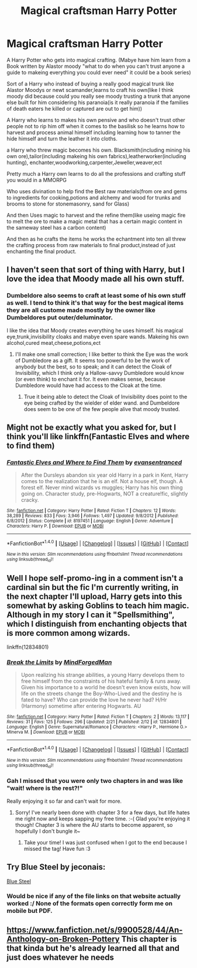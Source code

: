 #+TITLE: Magical craftsman Harry Potter

* Magical craftsman Harry Potter
:PROPERTIES:
:Author: Call0013
:Score: 24
:DateUnix: 1520416385.0
:DateShort: 2018-Mar-07
:FlairText: Request
:END:
A Harry Potter who gets into magical crafting. (Mabye have him learn from a Book written by Alastor moody "what to do when you can't trust anyone a guide to makeing everything you could ever need" it could be a book series)

Sort of a Harry who instead of buying a really good magical trunk like Alastor Moodys or newt scamander,learns to craft his own(like I think moody did because could you really see moody trusting a trunk that anyone else built for him considering his paranoia(is it really paranoia if the families of death eaters he killed or captured are out to get him))

A Harry who learns to makes his own pensive and who doesn't trust other people not to rip him off when it comes to the basilisk so he learns how to harvest and process animal himself including learning how to tanner the hide himself and turn the leather it into cloths.

a Harry who threw magic becomes his own. Blacksmith(including mining his own ore),tailor(including makeing his own fabrics),leatherworker(including hunting), enchanter,woodworking,carpenter,Jeweller,weaver,ect

Pretty much a Harry own learns to do all the professions and crafting stuff you would in a MMORPG

Who uses divination to help find the Best raw materials(from ore and gems to ingredients for cooking,potions and alchemy and wood for trunks and brooms to stone for stonemasonry, sand for Glass)

And then Uses magic to harvest and the refine them(like useing magic fire to melt the ore to make a magic metal that has a certain magic content in the sameway steel has a carbon content)

And then as he crafts the items he works the echantment into ten all threw the crafting process from raw materials to final product,instead of just enchanting the final product.


** I haven't seen that sort of thing with Harry, but I love the idea that Moody made all his own stuff.
:PROPERTIES:
:Author: Achille-Talon
:Score: 10
:DateUnix: 1520419317.0
:DateShort: 2018-Mar-07
:END:

*** Dumbeldore also seems to craft at least some of his own stuff as well. I tend to think it's that way for the best magical items they are all custome made mostly by the owner like Dumbeldores put outer/deluminator.

I like the idea that Moody creates everything he uses himself. his magical eye,trunk,invisibility cloaks and mabye even spare wands. Makeing his own alcohol,cured meat,cheese,potions,ect
:PROPERTIES:
:Author: Call0013
:Score: 7
:DateUnix: 1520420585.0
:DateShort: 2018-Mar-07
:END:

**** I'll make one small correction; I like better to think the Eye was the work of Dumbledore as a gift. It seems too powerful to be the work of anybody but the best, so to speak; and it can detect the Cloak of Invisibility, which I think only a Hallow-savvy Dumbledore would know (or even think) to enchant it for. It even makes sense, because Dumbledore would have had access to the Cloak at the time.
:PROPERTIES:
:Author: Achille-Talon
:Score: 5
:DateUnix: 1520421057.0
:DateShort: 2018-Mar-07
:END:

***** True it being able to detect the Cloak of Invisibility does point to the eye being crafted by the wielder of elder wand. and Dumbeldore does seem to be one of the few people alive that moody trusted.
:PROPERTIES:
:Author: Call0013
:Score: 2
:DateUnix: 1520422415.0
:DateShort: 2018-Mar-07
:END:


** Might not be exactly what you asked for, but I think you'll like linkffn(Fantastic Elves and where to find them)
:PROPERTIES:
:Author: A2i9
:Score: 2
:DateUnix: 1520482588.0
:DateShort: 2018-Mar-08
:END:

*** [[http://www.fanfiction.net/s/8197451/1/][*/Fantastic Elves and Where to Find Them/*]] by [[https://www.fanfiction.net/u/651163/evansentranced][/evansentranced/]]

#+begin_quote
  After the Dursleys abandon six year old Harry in a park in Kent, Harry comes to the realization that he is an elf. Not a house elf, though. A forest elf. Never mind wizards vs muggles; Harry has his own thing going on. Character study, pre-Hogwarts, NOT a creature!fic, slightly cracky.
#+end_quote

^{/Site/: [[http://www.fanfiction.net/][fanfiction.net]] *|* /Category/: Harry Potter *|* /Rated/: Fiction T *|* /Chapters/: 12 *|* /Words/: 38,289 *|* /Reviews/: 833 *|* /Favs/: 3,946 *|* /Follows/: 1,497 *|* /Updated/: 9/8/2012 *|* /Published/: 6/8/2012 *|* /Status/: Complete *|* /id/: 8197451 *|* /Language/: English *|* /Genre/: Adventure *|* /Characters/: Harry P. *|* /Download/: [[http://www.ff2ebook.com/old/ffn-bot/index.php?id=8197451&source=ff&filetype=epub][EPUB]] or [[http://www.ff2ebook.com/old/ffn-bot/index.php?id=8197451&source=ff&filetype=mobi][MOBI]]}

--------------

*FanfictionBot*^{1.4.0} *|* [[[https://github.com/tusing/reddit-ffn-bot/wiki/Usage][Usage]]] | [[[https://github.com/tusing/reddit-ffn-bot/wiki/Changelog][Changelog]]] | [[[https://github.com/tusing/reddit-ffn-bot/issues/][Issues]]] | [[[https://github.com/tusing/reddit-ffn-bot/][GitHub]]] | [[[https://www.reddit.com/message/compose?to=tusing][Contact]]]

^{/New in this version: Slim recommendations using/ ffnbot!slim! /Thread recommendations using/ linksub(thread_id)!}
:PROPERTIES:
:Author: FanfictionBot
:Score: 1
:DateUnix: 1520482598.0
:DateShort: 2018-Mar-08
:END:


** Well I hope self-promo-ing in a comment isn't a cardinal sin but the fic I'm currently writing, in the next chapter I'll upload, Harry gets into this somewhat by asking Goblins to teach him magic. Although in my story I can it "Spellsmithing", which I distinguish from enchanting objects that is more common among wizards.

linkffn(12834801)
:PROPERTIES:
:Author: MindForgedManacle
:Score: 2
:DateUnix: 1520434068.0
:DateShort: 2018-Mar-07
:END:

*** [[http://www.fanfiction.net/s/12834801/1/][*/Break the Limits/*]] by [[https://www.fanfiction.net/u/9583469/MindForgedMan][/MindForgedMan/]]

#+begin_quote
  Upon realizing his strange abilities, a young Harry develops them to free himself from the constraints of his hateful family & runs away. Given his importance to a world he doesn't even know exists, how will life on the streets change the Boy-Who-Lived and the destiny he is fated to have? Who can provide the love he never had? H/Hr (Harmony) sometime after entering Hogwarts. AU
#+end_quote

^{/Site/: [[http://www.fanfiction.net/][fanfiction.net]] *|* /Category/: Harry Potter *|* /Rated/: Fiction T *|* /Chapters/: 2 *|* /Words/: 13,117 *|* /Reviews/: 31 *|* /Favs/: 125 *|* /Follows/: 296 *|* /Updated/: 2/21 *|* /Published/: 2/12 *|* /id/: 12834801 *|* /Language/: English *|* /Genre/: Supernatural/Romance *|* /Characters/: <Harry P., Hermione G.> Minerva M. *|* /Download/: [[http://www.ff2ebook.com/old/ffn-bot/index.php?id=12834801&source=ff&filetype=epub][EPUB]] or [[http://www.ff2ebook.com/old/ffn-bot/index.php?id=12834801&source=ff&filetype=mobi][MOBI]]}

--------------

*FanfictionBot*^{1.4.0} *|* [[[https://github.com/tusing/reddit-ffn-bot/wiki/Usage][Usage]]] | [[[https://github.com/tusing/reddit-ffn-bot/wiki/Changelog][Changelog]]] | [[[https://github.com/tusing/reddit-ffn-bot/issues/][Issues]]] | [[[https://github.com/tusing/reddit-ffn-bot/][GitHub]]] | [[[https://www.reddit.com/message/compose?to=tusing][Contact]]]

^{/New in this version: Slim recommendations using/ ffnbot!slim! /Thread recommendations using/ linksub(thread_id)!}
:PROPERTIES:
:Author: FanfictionBot
:Score: 3
:DateUnix: 1520434089.0
:DateShort: 2018-Mar-07
:END:


*** Gah I missed that you were only two chapters in and was like "wait! where is the rest?!"

Really enjoying it so far and can't wait for more.
:PROPERTIES:
:Author: SteamAngel
:Score: 2
:DateUnix: 1520452676.0
:DateShort: 2018-Mar-07
:END:

**** Sorry! I've nearly been done with chapter 3 for a few days, but life hates me right now and keeps sapping my free time. :-( Glad you're enjoying it though! Chapter 3 is where the AU starts to become apparent, so hopefully I don't bungle it~
:PROPERTIES:
:Author: MindForgedManacle
:Score: 3
:DateUnix: 1520453100.0
:DateShort: 2018-Mar-07
:END:

***** Take your time! I was just confused when I got to the end because I missed the tag! Have fun :3
:PROPERTIES:
:Author: SteamAngel
:Score: 2
:DateUnix: 1520462823.0
:DateShort: 2018-Mar-08
:END:


** Try Blue Steel by jeconais:

[[https://jeconais.fanficauthors.net/Blue_Steel/index/][Blue Steel]]
:PROPERTIES:
:Author: chromotap
:Score: 1
:DateUnix: 1520430182.0
:DateShort: 2018-Mar-07
:END:

*** Would be nice if any of the file links on that website actually worked :/ None of the formats open correctly form me on mobile but PDF.
:PROPERTIES:
:Author: Kitten_Wizard
:Score: 1
:DateUnix: 1520440102.0
:DateShort: 2018-Mar-07
:END:


** [[https://www.fanfiction.net/s/9900528/44/An-Anthology-on-Broken-Pottery]] This chapter is that kinda but he's already learned all that and just does whatever he needs
:PROPERTIES:
:Author: viol8er
:Score: 1
:DateUnix: 1520436259.0
:DateShort: 2018-Mar-07
:END:
